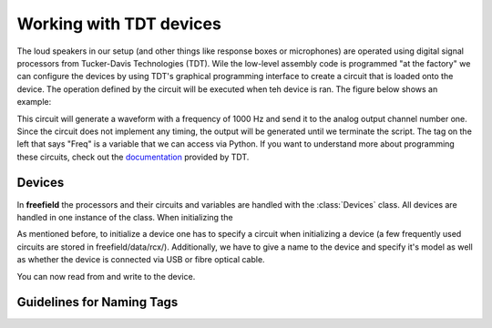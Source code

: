 Working with TDT devices
########################

The loud speakers in our setup (and other things like response boxes or microphones) are operated using
digital signal processors from Tucker-Davis Technologies (TDT).
Wile the low-level assembly code is programmed "at the factory" we can configure the devices by using
TDT's graphical programming interface to create a circuit that is loaded onto the device. The operation defined
by the circuit will be executed when teh device is ran. The figure below shows an example:

.. image:: images/rcx_example.png
  :width: 400
  :alt: Alternative text

This circuit will generate a waveform with a frequency of 1000 Hz and send it to the analog output channel
number one. Since the circuit does not implement any timing, the output will be generated until we terminate the script.
The tag on the left that says "Freq" is a variable that we can access via Python.
If you want to understand more about programming these circuits,
check out the `documentation <https://www.tdt.com/files/manuals/RPvdsEx_Manual.pdf>`_ provided by TDT.


Devices
^^^^^^^
In **freefield** the processors and their circuits and variables are handled with the :class:`Devices` class.
All devices are handled in one instance of the class. When initializing the


As mentioned before, to initialize a device one has to specify a circuit when initializing a device (a few frequently
used circuits are stored in freefield/data/rcx/). Additionally, we have to give a name to the device and specify it's
model as well as whether the device is connected via USB or fibre optical cable.

.. ipython::

  In [1]: from freefield import Devices, DIR;

  In [2]: circuit = str(DIR/"data"/"rcx"/"play_buf.rcx")  # example circuit

  In [3]: my_device = Devices()  # create a new instance

  In [4]: my_device.initialize_devices([("my_RX8", "RX8", circuit)])

You can now read from and write to the device.


.. _tag-guidelines:

Guidelines for Naming Tags
^^^^^^^^^^^^^^^^^^^^^^^^^^


